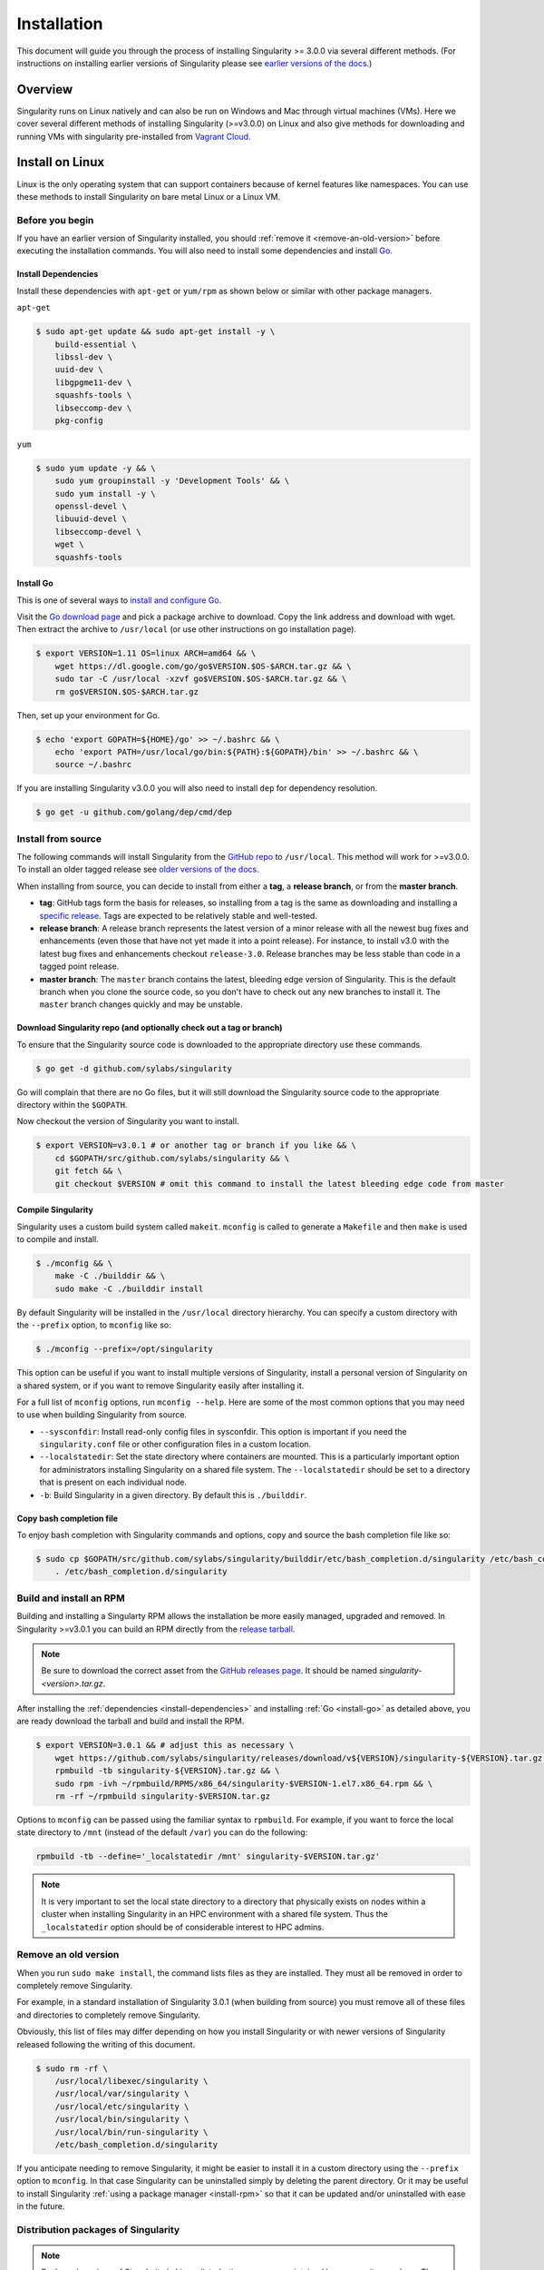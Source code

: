 .. _installation:

Installation
============

.. _sec:installation:

This document will guide you through the process of installing Singularity >= 
3.0.0 via several different methods. (For instructions on installing earlier 
versions of Singularity please see `earlier versions of the 
docs <https://www.sylabs.io/docs/>`_.)  

Overview
--------

Singularity runs on Linux natively and can also be run on Windows and Mac
through virtual machines (VMs). Here we cover several different methods of 
installing Singularity (>=v3.0.0) on Linux and also give methods for downloading
and running VMs with singularity pre-installed from `Vagrant Cloud 
<https://app.vagrantup.com/sylabs>`_.

Install on Linux
----------------

Linux is the only operating system that can support containers because of 
kernel features like namespaces.  You can use these methods to install
Singularity on bare metal Linux or a Linux VM.  

================
Before you begin
================

If you have an earlier version of Singularity installed, you should :ref:`remove
it <remove-an-old-version>` before executing the installation commands.  You 
will also need to install some dependencies and install `Go 
<https://golang.org/>`_.

.. _install-dependencies:

--------------------
Install Dependencies
--------------------

Install these dependencies with ``apt-get`` or ``yum/rpm`` as shown below or 
similar with other package managers.

``apt-get``

.. code-block:: none

    $ sudo apt-get update && sudo apt-get install -y \
        build-essential \
        libssl-dev \
        uuid-dev \
        libgpgme11-dev \
        squashfs-tools \
        libseccomp-dev \
        pkg-config

``yum``

.. code-block:: none

    $ sudo yum update -y && \
        sudo yum groupinstall -y 'Development Tools' && \
        sudo yum install -y \
        openssl-devel \
        libuuid-devel \
        libseccomp-devel \
        wget \
        squashfs-tools

.. _install-go:

----------
Install Go 
----------

This is one of several ways to `install and configure Go 
<https://golang.org/doc/install>`_.

Visit the `Go download page <https://golang.org/dl/>`_ and pick a package 
archive to download. Copy the link address and download with wget.  Then extract 
the archive to ``/usr/local`` (or use other instructions on go installation 
page).

.. code-block:: none

    $ export VERSION=1.11 OS=linux ARCH=amd64 && \
        wget https://dl.google.com/go/go$VERSION.$OS-$ARCH.tar.gz && \
        sudo tar -C /usr/local -xzvf go$VERSION.$OS-$ARCH.tar.gz && \
        rm go$VERSION.$OS-$ARCH.tar.gz

Then, set up your environment for Go. 

.. code-block:: none

    $ echo 'export GOPATH=${HOME}/go' >> ~/.bashrc && \
        echo 'export PATH=/usr/local/go/bin:${PATH}:${GOPATH}/bin' >> ~/.bashrc && \
        source ~/.bashrc

If you are installing Singularity v3.0.0 you will also need to install ``dep`` 
for dependency resolution.

.. code-block:: none

    $ go get -u github.com/golang/dep/cmd/dep

===================
Install from source
===================

The following commands will install Singularity from the `GitHub repo 
<https://github.com/sylabs/singularity>`_ to ``/usr/local``. This method will 
work for >=v3.0.0. To install an older tagged release see `older versions of the 
docs <https://www.sylabs.io/docs/>`_.

When installing from source, you can decide to install from either a **tag**, a 
**release branch**, or from the **master branch**.

- **tag**: GitHub tags form the basis for releases, so installing from a tag is the same as downloading and installing a `specific release <https://github.com/sylabs/singularity/releases>`_.  Tags are expected to be relatively stable and well-tested.  

- **release branch**: A release branch represents the latest version of a minor release with all the newest bug fixes and enhancements (even those that have not yet made it into a point release).  For instance, to install v3.0 with the latest bug fixes and enhancements checkout ``release-3.0``.  Release branches may be less stable than code in a tagged point release.

- **master branch**: The ``master`` branch contains the latest, bleeding edge version of Singularity. This is the default branch when you clone the source code, so you don't have to check out any new branches to install it. The ``master`` branch changes quickly and may be unstable.  

--------------------------------------------------------------------
Download Singularity repo (and optionally check out a tag or branch)
--------------------------------------------------------------------

To ensure that the Singularity source code is downloaded to the appropriate 
directory use these commands.

.. code-block:: none

    $ go get -d github.com/sylabs/singularity

Go will complain that there are no Go files, but it will still  download the 
Singularity source code to the appropriate directory within the ``$GOPATH``.  

Now checkout the version of Singularity you want to install.

.. code-block:: none

    $ export VERSION=v3.0.1 # or another tag or branch if you like && \
        cd $GOPATH/src/github.com/sylabs/singularity && \
        git fetch && \
        git checkout $VERSION # omit this command to install the latest bleeding edge code from master

-------------------
Compile Singularity
-------------------

Singularity uses a custom build system called ``makeit``.  ``mconfig`` is called
to generate a ``Makefile`` and then ``make`` is used to compile and install. 

.. code-block:: none 

    $ ./mconfig && \
        make -C ./builddir && \
        sudo make -C ./builddir install 


By default Singularity will be installed in the ``/usr/local`` directory hierarchy. 
You can specify a custom directory with the ``--prefix`` option, to ``mconfig`` 
like so:

.. code-block:: none 

    $ ./mconfig --prefix=/opt/singularity

This option can be useful if you want to install multiple versions of 
Singularity, install a personal version of Singularity on a shared system, or if 
you want to remove Singularity easily after installing it.

For a full list of ``mconfig`` options, run ``mconfig --help``.  Here are some
of the most common options that you may need to use when building Singularity 
from source.

- ``--sysconfdir``: Install read-only config files in sysconfdir.  This option is important if you need the ``singularity.conf`` file or other configuration files in a custom location. 

- ``--localstatedir``: Set the state directory where containers are mounted. This is a particularly important option for administrators installing Singularity on a shared file system.  The ``--localstatedir`` should be set to a directory that is present on each individual node. 

- ``-b``: Build Singularity in a given directory. By default this is ``./builddir``.

-------------------------
Copy bash completion file
-------------------------

To enjoy bash completion with Singularity commands and options, copy and source
the bash completion file like so:

.. code-block:: none 

    $ sudo cp $GOPATH/src/github.com/sylabs/singularity/builddir/etc/bash_completion.d/singularity /etc/bash_completion.d/ && \
        . /etc/bash_completion.d/singularity

.. _install-rpm:

========================
Build and install an RPM
========================

Building and installing a Singularty RPM allows the installation be more easily 
managed, upgraded and removed. In Singularity >=v3.0.1 you can build an RPM 
directly from the `release tarball 
<https://github.com/sylabs/singularity/releases>`_.

.. note::

    Be sure to download the correct asset from the `GitHub releases page 
    <https://github.com/sylabs/singularity/releases>`_.  It 
    should be named `singularity-<version>.tar.gz`.

After installing the :ref:`dependencies <install-dependencies>` and installing 
:ref:`Go <install-go>` as detailed above, you are ready download the tarball and 
build and install the RPM.

.. code-block:: none

    $ export VERSION=3.0.1 && # adjust this as necessary \
        wget https://github.com/sylabs/singularity/releases/download/v${VERSION}/singularity-${VERSION}.tar.gz && \
        rpmbuild -tb singularity-${VERSION}.tar.gz && \
        sudo rpm -ivh ~/rpmbuild/RPMS/x86_64/singularity-$VERSION-1.el7.x86_64.rpm && \
        rm -rf ~/rpmbuild singularity-$VERSION.tar.gz

Options to ``mconfig`` can be passed using the familiar syntax to ``rpmbuild``.
For example, if you want to force the local state directory to ``/mnt`` (instead
of the default ``/var``) you can do the following:

.. code-block:: none
    
    rpmbuild -tb --define='_localstatedir /mnt' singularity-$VERSION.tar.gz'

.. note::

     It is very important to set the local state directory to a directory that 
     physically exists on nodes within a cluster when installing Singularity in 
     an HPC environment with a shared file system.  Thus the ``_localstatedir``
     option should be of considerable interest to HPC admins. 

.. _remove-an-old-version:

=====================
Remove an old version
=====================

When you run ``sudo make install``, the command lists files as they are 
installed. They must all be removed in order to completely remove Singularity.

For example, in a standard installation of Singularity 3.0.1 (when building from
source) you must remove all of these files and directories to completely remove
Singularity. 

Obviously, this list of files may differ depending on how you install 
Singularity or with newer versions of Singularity released following the writing
of this document. 

.. code-block:: none

    $ sudo rm -rf \
        /usr/local/libexec/singularity \
        /usr/local/var/singularity \
        /usr/local/etc/singularity \
        /usr/local/bin/singularity \
        /usr/local/bin/run-singularity \ 
        /etc/bash_completion.d/singularity

If you anticipate needing to remove Singularity, it might be easier to install 
it in a custom directory using the ``--prefix`` option to ``mconfig``.  In that 
case Singularity can be uninstalled simply by deleting the parent directory. Or 
it may be useful to install Singularity :ref:`using a package manager 
<install-rpm>` so that it can be updated and/or uninstalled with ease in the
future.   

====================================
Distribution packages of Singularity
====================================

.. note::

    Packaged versions of Singularity in Linux distrubution repos are maintained 
    by community members. They (necessarily) tend to be older releases of 
    Singularity. For the latest upstream versions of Singularity it is 
    recommended that you build from source using one of the methods detailed 
    above.

-----------------------------------------------
Install the Debian/Ubuntu package using ``apt``
-----------------------------------------------

Singularity is available on Debian and derivative distributions starting with 
Debian stretch and the Ubuntu 16.10 releases. The package is called 
``singularity-container``.  For more recent releases of singularity and 
backports for older Debian and Ubuntu releases, it is recommend that you use the 
`NeuroDebian repository 
<http://neuro.debian.net/pkgs/singularity-container.html>`_. 


Enable the NeuroDebian repository following instructions on the `NeuroDebian 
<http://neuro.debian.net/>`_ site. Use the dropdown menus to find the best 
mirror for your operating system and location. For example, after selecting 
Ubuntu 16.04 and selecting a mirror in CA, you are instructed to add these 
lists:

.. code-block:: none

    $ sudo wget -O- http://neuro.debian.net/lists/xenial.us-ca.full | sudo tee /etc/apt/sources.list.d/neurodebian.sources.list && \
        sudo apt-key adv --recv-keys --keyserver hkp://pool.sks-keyservers.net:80 0xA5D32F012649A5A9 && \
        sudo apt-get update

Now singularity can be installed like so:

.. code-block:: none

    sudo apt-get install -y singularity-container

During the above, if you have a previously installed configuration, you might be 
asked if you want to define a custom configuration/init, or just use the default 
provided by the package, eg:

.. code-block:: none

    Configuration file '/etc/singularity/init'

      ==> File on system created by you or by a script.
      ==> File also in package provided by package maintainer.
        What would you like to do about it ?  Your options are:
          Y or I  : install the package maintainer's version
          N or O  : keep your currently-installed version
            D     : show the differences between the versions
            Z     : start a shell to examine the situation
    The default action is to keep your current version.
    *** init (Y/I/N/O/D/Z) [default=N] ? Y

    Configuration file '/etc/singularity/singularity.conf'
      ==> File on system created by you or by a script.
      ==> File also in package provided by package maintainer.
        What would you like to do about it ?  Your options are:
          Y or I  : install the package maintainer's version
          N or O  : keep your currently-installed version
            D     : show the differences between the versions
            Z     : start a shell to examine the situation
    The default action is to keep your current version.
    *** singularity.conf (Y/I/N/O/D/Z) [default=N] ? Y


Most users should accept these defaults. For cluster admins, we recommend that 
you read the `admin docs <https://www.sylabs.io/guides/2.5.2/admin-guide/>`_ to 
get a better understanding of the configuration file options available to you. 

After following this procedure, you can check the Singularity version like so:

.. code-block:: none

    $ singularity --version
        2.5.2-dist

If you need a backport build of the recent release of Singularity on those or 
older releases of Debian and Ubuntu, you can `see all the various builds and 
other information here 
<http://neuro.debian.net/pkgs/singularity-container.html>`_.

---------------------------------------------
Install the CentOS/RHEL package using ``yum``
---------------------------------------------

The epel (Extra Packages for Enterprise Linux) repos contains Singularity. The 
singularity package is actually split into two packages called 
``singularity-runtime`` (which simply contains the necessary bits to run 
singularity containers) and ``singularity`` (which also gives you the ability to
build Singularity containers).  

To install Singularity from the epel repos, first install the repos and then
install Singularity.  For instance, on CentOS6/7 do the following:

.. code-block:: none

    $ sudo yum update -y && \ 
        sudo yum install -y epel-release && \
        sudo yum update -y && \
        sudo yum install -y singularity-runtime singularity

After following this procedure, you can check the Singularity version like so:

.. code-block:: none

    $ singularity --version
        2.6.0-dist

Install on Windows or Mac
-------------------------

Linux containers like Singularity cannot run natively on Windows or Mac because 
of basic incompatibilities with the host kernel. (Contrary to a popular 
misconception, Mac does not run on a Linux kernel.  It runs on a kernel called
Darwin originally forked from BSD.)

For this reason, the Singularity community maintains a set of Vagrant Boxes via 
`Vagrant Cloud <https://www.vagrantup.com/>`_, one of `Hashicorp's 
<https://www.hashicorp.com/#open-source-tools>`_ open source tools. The current 
versions can be found under the `sylabs <https://app.vagrantup.com/sylabs>`_ 
organization.

=====
Setup
=====

First, install the following software:

-------
Windows
-------

Install the following programs:

-  `Git for Windows <https://git-for-windows.github.io/>`_

-  `VirtualBox for Windows <https://www.virtualbox.org/wiki/Downloads>`_

-  `Vagrant for Windows <https://www.vagrantup.com/downloads.html>`_

-  `Vagrant Manager for Windows <http://vagrantmanager.com/downloads/>`_

---
Mac
---

You need to install several programs. This example uses `Homebrew 
<https://brew.sh/>`_ but you can also install these tools using the GUI. 

First, optionally install Homebrew.

.. code-block:: none

    /usr/bin/ruby -e "$(curl -fsSL https://raw.githubusercontent.com/Homebrew/install/master/install)"

Next, install Vagrant and the necessary bits (either using this method or by 
downloading and installing the tools manually).

.. code-block:: none

    $ brew cask install virtualbox && \
        brew cask install vagrant && \
        brew cask install vagrant-manager


=======================
Singularity Vagrant Box
=======================

Run GitBash (Windows) or open a terminal (Mac) and create and enter a directory 
to be used with your Vagrant VM. 

.. code-block:: none

    $ mkdir vm-singularity && \
        cd vm-singularity

If you have already created and used this folder for another VM, you will need
to destroy the VM and delete the Vagrantfile.  

.. code-block:: none

    $ vagrant destroy && \
        rm Vagrantfile

Then issue the following commands to bring up the Virtual Machine. (Substitute a 
different value for the ``$VM`` variable if you like.)

.. code-block:: none

    $ export VM=sylabs/singularity-ubuntu-bionic64 && \
        vagrant init $VM && \
        vagrant up && \
        vagrant ssh

You can check the installed version of Singularity with the following:

.. code-block:: none

    vagrant@ubuntu-bionic:~$ singularity version
        3.0.1

Of course, you can also start with a plain OS Vagrant box as a base and then
install Singularity using one of the above methods for Linux.  

Singularity on a shared resource
--------------------------------

Perhaps you are a user who wants a few talking points and background to share 
with your administrator.  Or maybe you are an administrator who needs to decide 
whether to install Singularity.  

This document, and the accompanying administrator documentation provides answers
to many common questions.

If you need to request an installation you may decide to draft a message similar 
to this:

.. code-block:: none

    Dear shared resource admininstrator, 

    We are interested in having Singularity (https://www.sylabs.io/docs/) 
    installed on our shared resource. Singularity containers will allow us to 
    build encapsulated environments, meaning that our work is reproducible and 
    we are empowered to choose all dependencies including libraries, operating 
    system, and custom software. Singularity is already in use on many of the 
    top HPC centers around the world. Examples include:

        Texas Advanced Computing Center
        GSI Helmholtz Center for Heavy Ion Research
        Oak Ridge Leadership Computing Facility
        Purdue University
        National Institutes of Health HPC
        UFIT Research Computing at the University of Florida
        San Diego Supercomputing Center
        Lawrence Berkeley National Laboratory
        University of Chicago
        McGill HPC Centre/Calcul Québec
        Barcelona Supercomputing Center
        Sandia National Lab
        Argonne National Lab

    Importantly, it has a vibrant team of developers, scientists, and HPC 
    administrators that invest heavily in the security and development of the 
    software, and are quick to respond to the needs of the community. To help 
    learn more about Singularity, I thought these items might be of interest:

        - Security: A discussion of security concerns is discussed at 
        https://www.sylabs.io/guides/2.5.2/user-guide/introduction.html#security-and-privilege-escalation

        - Installation: 
        https://www.sylabs.io/guides/3.0/user-guide/installation.html

    If you have questions about any of the above, you can email the open source 
    list (singularity@lbl.gov), join the open source slack channel 
    (singularity-container.slack.com), or contact the organization that supports
    Singularity directly to get a human response (sylabs.io/contact). I can do 
    my best to facilitate this interaction if help is needed. 
    
    Thank you kindly for considering this request!

    Best,

    User

As is stated in the sample message above, you can always `reach out 
<https://www.sylabs.io/contact/>`_ to us for additional questions or support.
